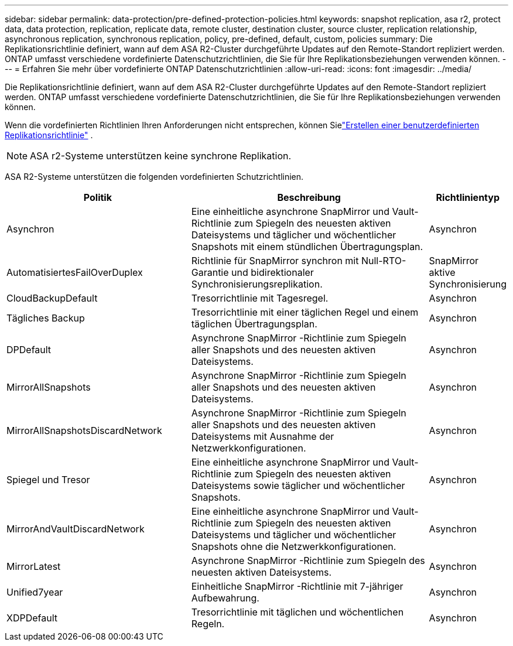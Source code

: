 ---
sidebar: sidebar 
permalink: data-protection/pre-defined-protection-policies.html 
keywords: snapshot replication, asa r2, protect data, data protection, replication, replicate data, remote cluster, destination cluster, source cluster, replication relationship, asynchronous replication, synchronous replication, policy, pre-defined, default, custom, policies 
summary: Die Replikationsrichtlinie definiert, wann auf dem ASA R2-Cluster durchgeführte Updates auf den Remote-Standort repliziert werden.  ONTAP umfasst verschiedene vordefinierte Datenschutzrichtlinien, die Sie für Ihre Replikationsbeziehungen verwenden können. 
---
= Erfahren Sie mehr über vordefinierte ONTAP Datenschutzrichtlinien
:allow-uri-read: 
:icons: font
:imagesdir: ../media/


[role="lead"]
Die Replikationsrichtlinie definiert, wann auf dem ASA R2-Cluster durchgeführte Updates auf den Remote-Standort repliziert werden.  ONTAP umfasst verschiedene vordefinierte Datenschutzrichtlinien, die Sie für Ihre Replikationsbeziehungen verwenden können.

Wenn die vordefinierten Richtlinien Ihren Anforderungen nicht entsprechen, können Sielink:snapshot-replication.html#step-2-optionally-create-a-custom-replication-policy["Erstellen einer benutzerdefinierten Replikationsrichtlinie"] .


NOTE: ASA r2-Systeme unterstützen keine synchrone Replikation.

ASA R2-Systeme unterstützen die folgenden vordefinierten Schutzrichtlinien.

[cols="3,4,1"]
|===
| Politik | Beschreibung | Richtlinientyp 


| Asynchron | Eine einheitliche asynchrone SnapMirror und Vault-Richtlinie zum Spiegeln des neuesten aktiven Dateisystems und täglicher und wöchentlicher Snapshots mit einem stündlichen Übertragungsplan. | Asynchron 


| AutomatisiertesFailOverDuplex | Richtlinie für SnapMirror synchron mit Null-RTO-Garantie und bidirektionaler Synchronisierungsreplikation. | SnapMirror aktive Synchronisierung 


| CloudBackupDefault | Tresorrichtlinie mit Tagesregel. | Asynchron 


| Tägliches Backup | Tresorrichtlinie mit einer täglichen Regel und einem täglichen Übertragungsplan. | Asynchron 


| DPDefault | Asynchrone SnapMirror -Richtlinie zum Spiegeln aller Snapshots und des neuesten aktiven Dateisystems. | Asynchron 


| MirrorAllSnapshots | Asynchrone SnapMirror -Richtlinie zum Spiegeln aller Snapshots und des neuesten aktiven Dateisystems. | Asynchron 


| MirrorAllSnapshotsDiscardNetwork | Asynchrone SnapMirror -Richtlinie zum Spiegeln aller Snapshots und des neuesten aktiven Dateisystems mit Ausnahme der Netzwerkkonfigurationen. | Asynchron 


| Spiegel und Tresor | Eine einheitliche asynchrone SnapMirror und Vault-Richtlinie zum Spiegeln des neuesten aktiven Dateisystems sowie täglicher und wöchentlicher Snapshots. | Asynchron 


| MirrorAndVaultDiscardNetwork | Eine einheitliche asynchrone SnapMirror und Vault-Richtlinie zum Spiegeln des neuesten aktiven Dateisystems und täglicher und wöchentlicher Snapshots ohne die Netzwerkkonfigurationen. | Asynchron 


| MirrorLatest | Asynchrone SnapMirror -Richtlinie zum Spiegeln des neuesten aktiven Dateisystems. | Asynchron 


| Unified7year | Einheitliche SnapMirror -Richtlinie mit 7-jähriger Aufbewahrung. | Asynchron 


| XDPDefault | Tresorrichtlinie mit täglichen und wöchentlichen Regeln. | Asynchron 
|===